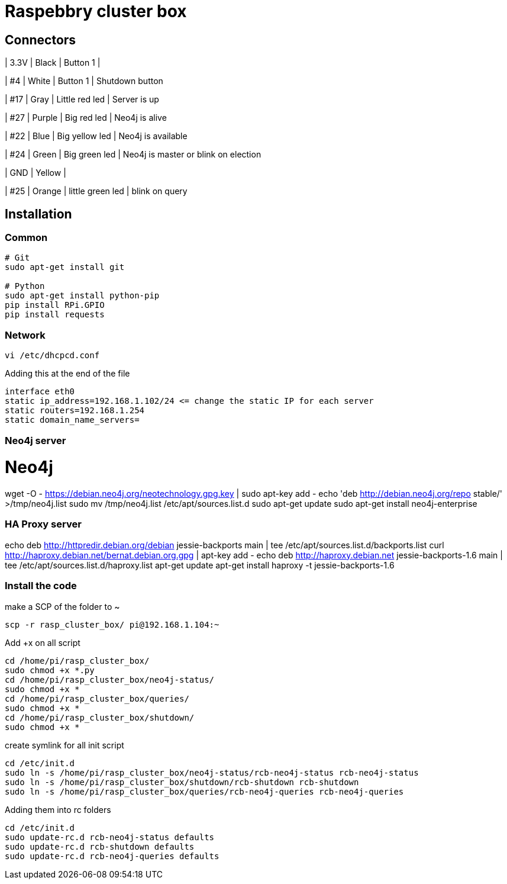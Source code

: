 = Raspebbry cluster box

== Connectors

| 3.3V
| Black
| Button 1
|

| #4
| White
| Button 1
| Shutdown button

| #17
| Gray
| Little red led
| Server is up

| #27
| Purple
| Big red led
| Neo4j is alive

| #22
| Blue
| Big yellow led
| Neo4j is available

| #24
| Green
| Big green led
| Neo4j is master or blink on election

| GND
| Yellow
| 

| #25
| Orange
| little green led
| blink on query

== Installation

=== Common

[source,shell]
----
# Git
sudo apt-get install git

# Python 
sudo apt-get install python-pip
pip install RPi.GPIO
pip install requests
----

=== Network 

----
vi /etc/dhcpcd.conf
----

Adding this at the end of the file

----
interface eth0
static ip_address=192.168.1.102/24 <= change the static IP for each server
static routers=192.168.1.254
static domain_name_servers=
----

=== Neo4j server

# Neo4j
wget -O - https://debian.neo4j.org/neotechnology.gpg.key | sudo apt-key add -
echo 'deb http://debian.neo4j.org/repo stable/' >/tmp/neo4j.list
sudo mv /tmp/neo4j.list /etc/apt/sources.list.d
sudo apt-get update
sudo apt-get install neo4j-enterprise

=== HA Proxy server

echo deb http://httpredir.debian.org/debian jessie-backports main | tee /etc/apt/sources.list.d/backports.list
curl http://haproxy.debian.net/bernat.debian.org.gpg |  apt-key add -
echo deb http://haproxy.debian.net jessie-backports-1.6 main | tee /etc/apt/sources.list.d/haproxy.list
apt-get update
apt-get install haproxy -t jessie-backports-1.6

=== Install the code

make a SCP of the folder to ~

----
scp -r rasp_cluster_box/ pi@192.168.1.104:~
----

Add +x on all script

----
cd /home/pi/rasp_cluster_box/
sudo chmod +x *.py
cd /home/pi/rasp_cluster_box/neo4j-status/
sudo chmod +x *
cd /home/pi/rasp_cluster_box/queries/
sudo chmod +x *
cd /home/pi/rasp_cluster_box/shutdown/
sudo chmod +x *
----

create symlink for all init script

----
cd /etc/init.d
sudo ln -s /home/pi/rasp_cluster_box/neo4j-status/rcb-neo4j-status rcb-neo4j-status
sudo ln -s /home/pi/rasp_cluster_box/shutdown/rcb-shutdown rcb-shutdown
sudo ln -s /home/pi/rasp_cluster_box/queries/rcb-neo4j-queries rcb-neo4j-queries
----

Adding them into rc folders
----
cd /etc/init.d
sudo update-rc.d rcb-neo4j-status defaults
sudo update-rc.d rcb-shutdown defaults
sudo update-rc.d rcb-neo4j-queries defaults
----